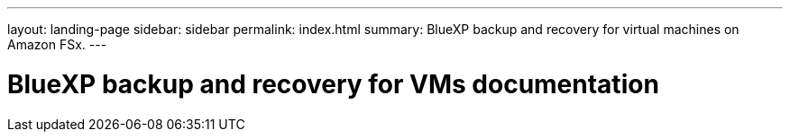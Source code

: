 ---
layout: landing-page
sidebar: sidebar
permalink: index.html
summary: BlueXP backup and recovery for virtual machines on Amazon FSx.
---

= BlueXP backup and recovery for VMs documentation
:hardbreaks:
:nofooter:
:icons: font
:linkattrs:
:imagesdir: ./media/